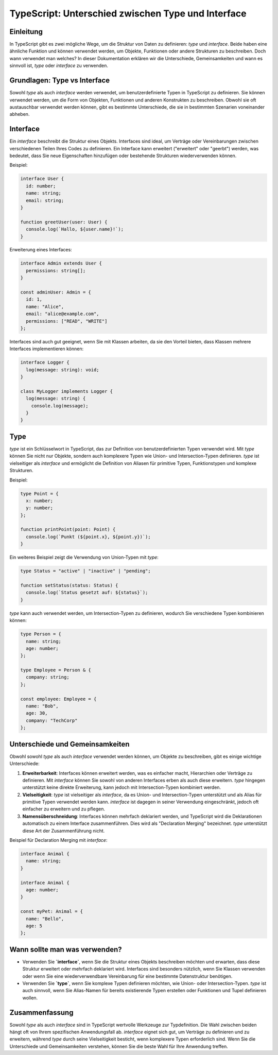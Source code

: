TypeScript: Unterschied zwischen Type und Interface
===================================================

Einleitung
----------
In TypeScript gibt es zwei mögliche Wege, um die Struktur von Daten zu definieren: `type` und `interface`. Beide haben eine ähnliche Funktion und können verwendet werden, um Objekte, Funktionen oder andere Strukturen zu beschreiben. Doch wann verwendet man welches? In dieser Dokumentation erklären wir die Unterschiede, Gemeinsamkeiten und wann es sinnvoll ist, `type` oder `interface` zu verwenden.

Grundlagen: Type vs Interface
-----------------------------
Sowohl `type` als auch `interface` werden verwendet, um benutzerdefinierte Typen in TypeScript zu definieren. Sie können verwendet werden, um die Form von Objekten, Funktionen und anderen Konstrukten zu beschreiben. Obwohl sie oft austauschbar verwendet werden können, gibt es bestimmte Unterschiede, die sie in bestimmten Szenarien voneinander abheben.

Interface
---------
Ein `interface` beschreibt die Struktur eines Objekts. Interfaces sind ideal, um Verträge oder Vereinbarungen zwischen verschiedenen Teilen Ihres Codes zu definieren. Ein Interface kann erweitert ("erweitert" oder "geerbt") werden, was bedeutet, dass Sie neue Eigenschaften hinzufügen oder bestehende Strukturen wiederverwenden können.

Beispiel:

.. code-block:: typescript

   interface User {
     id: number;
     name: string;
     email: string;
   }

   function greetUser(user: User) {
     console.log(`Hallo, ${user.name}!`);
   }

Erweiterung eines Interfaces:

.. code-block:: typescript

   interface Admin extends User {
     permissions: string[];
   }

   const adminUser: Admin = {
     id: 1,
     name: "Alice",
     email: "alice@example.com",
     permissions: ["READ", "WRITE"]
   };

Interfaces sind auch gut geeignet, wenn Sie mit Klassen arbeiten, da sie den Vorteil bieten, dass Klassen mehrere Interfaces implementieren können:

.. code-block:: typescript

   interface Logger {
     log(message: string): void;
   }

   class MyLogger implements Logger {
     log(message: string) {
       console.log(message);
     }
   }

Type
----
`type` ist ein Schlüsselwort in TypeScript, das zur Definition von benutzerdefinierten Typen verwendet wird. Mit `type` können Sie nicht nur Objekte, sondern auch komplexere Typen wie Union- und Intersection-Typen definieren. `type` ist vielseitiger als `interface` und ermöglicht die Definition von Aliasen für primitive Typen, Funktionstypen und komplexe Strukturen.

Beispiel:

.. code-block:: typescript

   type Point = {
     x: number;
     y: number;
   };

   function printPoint(point: Point) {
     console.log(`Punkt (${point.x}, ${point.y})`);
   }

Ein weiteres Beispiel zeigt die Verwendung von Union-Typen mit `type`:

.. code-block:: typescript

   type Status = "active" | "inactive" | "pending";

   function setStatus(status: Status) {
     console.log(`Status gesetzt auf: ${status}`);
   }

`type` kann auch verwendet werden, um Intersection-Typen zu definieren, wodurch Sie verschiedene Typen kombinieren können:

.. code-block:: typescript

   type Person = {
     name: string;
     age: number;
   };

   type Employee = Person & {
     company: string;
   };

   const employee: Employee = {
     name: "Bob",
     age: 30,
     company: "TechCorp"
   };

Unterschiede und Gemeinsamkeiten
--------------------------------
Obwohl sowohl `type` als auch `interface` verwendet werden können, um Objekte zu beschreiben, gibt es einige wichtige Unterschiede:

1. **Erweiterbarkeit**: Interfaces können erweitert werden, was es einfacher macht, Hierarchien oder Verträge zu definieren. Mit `interface` können Sie sowohl von anderen Interfaces erben als auch diese erweitern. `type` hingegen unterstützt keine direkte Erweiterung, kann jedoch mit Intersection-Typen kombiniert werden.

2. **Vielseitigkeit**: `type` ist vielseitiger als `interface`, da es Union- und Intersection-Typen unterstützt und als Alias für primitive Typen verwendet werden kann. `interface` ist dagegen in seiner Verwendung eingeschränkt, jedoch oft einfacher zu erweitern und zu pflegen.

3. **Namensüberschneidung**: Interfaces können mehrfach deklariert werden, und TypeScript wird die Deklarationen automatisch zu einem Interface zusammenführen. Dies wird als "Declaration Merging" bezeichnet. `type` unterstützt diese Art der Zusammenführung nicht.

Beispiel für Declaration Merging mit `interface`:

.. code-block:: typescript

   interface Animal {
     name: string;
   }

   interface Animal {
     age: number;
   }

   const myPet: Animal = {
     name: "Bello",
     age: 5
   };

Wann sollte man was verwenden?
------------------------------
- Verwenden Sie **`interface`**, wenn Sie die Struktur eines Objekts beschreiben möchten und erwarten, dass diese Struktur erweitert oder mehrfach deklariert wird. Interfaces sind besonders nützlich, wenn Sie Klassen verwenden oder wenn Sie eine wiederverwendbare Vereinbarung für eine bestimmte Datenstruktur benötigen.

- Verwenden Sie **`type`**, wenn Sie komplexe Typen definieren möchten, wie Union- oder Intersection-Typen. `type` ist auch sinnvoll, wenn Sie Alias-Namen für bereits existierende Typen erstellen oder Funktionen und Tupel definieren wollen.

Zusammenfassung
---------------
Sowohl `type` als auch `interface` sind in TypeScript wertvolle Werkzeuge zur Typdefinition. Die Wahl zwischen beiden hängt oft von Ihrem spezifischen Anwendungsfall ab. `interface` eignet sich gut, um Verträge zu definieren und zu erweitern, während `type` durch seine Vielseitigkeit besticht, wenn komplexere Typen erforderlich sind. Wenn Sie die Unterschiede und Gemeinsamkeiten verstehen, können Sie die beste Wahl für Ihre Anwendung treffen.

